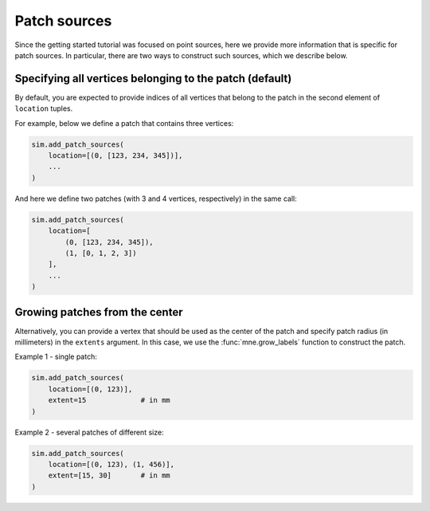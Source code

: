 =============
Patch sources
=============

Since the getting started tutorial was focused on point sources, here we provide
more information that is specific for patch sources. In particular, there are two
ways to construct such sources, which we describe below.

Specifying all vertices belonging to the patch (default)
========================================================

By default, you are expected to provide indices of all vertices that belong to the
patch in the second element of ``location`` tuples.

For example, below we define a patch that contains three vertices:

.. code-block:: python

    sim.add_patch_sources(
        location=[(0, [123, 234, 345])],
        ...
    )

And here we define two patches (with 3 and 4 vertices, respectively) in
the same call:

.. code-block:: python

    sim.add_patch_sources(
        location=[
            (0, [123, 234, 345]),
            (1, [0, 1, 2, 3])
        ],
        ...
    )


Growing patches from the center
===============================

Alternatively, you can provide a vertex that should be used as the center of the
patch and specify patch radius (in millimeters) in the ``extents`` argument.
In this case, we use the :func:`mne.grow_labels` function to construct the patch.

Example 1 - single patch:

.. code-block:: python

    sim.add_patch_sources(
        location=[(0, 123)],
        extent=15             # in mm
    )

Example 2 - several patches of different size:

.. code-block:: python

    sim.add_patch_sources(
        location=[(0, 123), (1, 456)],
        extent=[15, 30]       # in mm
    )

